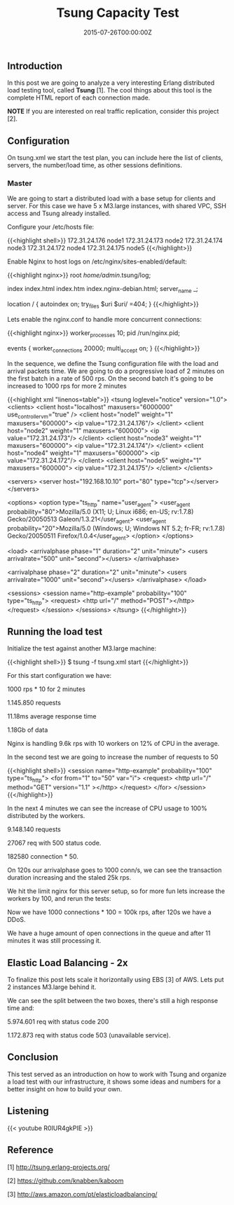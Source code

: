 #+TITLE: Tsung Capacity Test
#+DATE: 2015-07-26T00:00:00Z


** Introduction

 In this post we are going to analyze a very interesting Erlang distributed load testing tool, called *Tsung* [1]. 
 The cool things about this tool is the complete HTML report of each connection made.

 **NOTE** If you are interested on real traffic replication, consider this project [2].


** Configuration

 On tsung.xml we start the test plan, you can include here the list of clients, servers, the number/load time, as other sessions definitions.
 
*** Master 

 We are going to start a distributed load with a base setup for clients and server. For this case we have 5 x M3.large instances, with shared VPC, SSH access and Tsung already installed.

 Configure your /etc/hosts file:

 {{<highlight shell>}}
 172.31.24.176   node1
 172.31.24.173   node2
 172.31.24.174   node3
 172.31.24.172   node4
 172.31.24.175   node5
 {{</highlight>}}

 Enable Nginx to host logs on /etc/nginx/sites-enabled/default:

 {{<highlight nginx>}}
 root /home/admin/.tsung/log;

 index index.html index.htm index.nginx-debian.html;
 server_name _;

 location / {
    autoindex on;
	 try_files $uri $uri/ =404;
 }
 {{</highlight>}}

 Lets enable the nginx.conf to handle more concurrent connections:

 {{<highlight nginx>}}
 worker_processes 10;
 pid /run/nginx.pid;

 events {
  worker_connections 20000;
  multi_accept on;
 }
 {{</highlight>}}

 In the sequence, we define the Tsung configuration file with the load and arrival packets time.
  We are going to do a progressive load of 2 minutes on the first batch in a rate of 500 rps.
 On the second batch it's going to be increased to 1000 rps for more 2 minutes

 {{<highlight xml "linenos=table">}}
 <tsung loglevel="notice" version="1.0">
   <clients>
    <client host="localhost" maxusers="6000000" use_controller_vm="true" />
    <client host="node1" weight="1" maxusers="600000">
      <ip value="172.31.24.176"/>
    </client>
    <client host="node2" weight="1" maxusers="600000">
      <ip value="172.31.24.173"/>
    </client>
    <client host="node3" weight="1" maxusers="600000">
      <ip value="172.31.24.174"/>
    </client>
    <client host="node4" weight="1" maxusers="600000">
      <ip value="172.31.24.172"/>
    </client>
    <client host="node5" weight="1" maxusers="600000">
      <ip value="172.31.24.175"/>
    </client>
   </clients>

   <servers>
     <server host="192.168.10.10" port="80" type="tcp"></server>
   </servers>

   <options>
     <option type="ts_http" name="user_agent">
       <user_agent probability="80">Mozilla/5.0 (X11; U; Linux i686; en-US; rv:1.7.8) Gecko/20050513 Galeon/1.3.21</user_agent>
       <user_agent probability="20">Mozilla/5.0 (Windows; U; Windows NT 5.2; fr-FR; rv:1.7.8) Gecko/20050511 Firefox/1.0.4</user_agent>
     </option>
   </options>

   <load>
     <arrivalphase phase="1" duration="2" unit="minute">
       <users arrivalrate="500" unit="second"></users>
     </arrivalphase>

     <arrivalphase phase="2" duration="2" unit="minute">
       <users arrivalrate="1000" unit="second"></users>
     </arrivalphase>
   </load>

   <sessions>
     <session name="http-example" probability="100" type="ts_http">
       <request> 
         <http url="/" method="POST"></http> 
       </request>
     </session>
   </sessions>
 </tsung>
 {{</highlight>}}


** Running the load test

 Initialize the test against another M3.large machine:

 {{<highlight shell>}}
 $ tsung -f tsung.xml start
 {{</highlight>}}

 For this start configuration we have:

***** 1000 rps * 10 for 2 minutes 
***** 1.145.850 requests
***** 11.18ms average response time
***** 1.18Gb of data

 Nginx is handling 9.6k rps with 10 workers on 12% of CPU in the average.

 [[file:req-100.png]]

 In the second test we are going to increase the number of requests to 50

 {{<highlight shell>}}
  <session name="http-example" probability="100" type="ts_http">
    <for from="1" to="50" var="i">
     <request> <http url="/" method="GET" version="1.1" ></http> </request>
    </for>
  </session>
 {{</highlight>}}

 [[file:ntop.png]]

 In the next 4 minutes we can see the increase of CPU usage to 100% distributed by the workers. 

***** 9.148.140 requests
***** 27067 req with 500 status code. 
***** 182580 connection * 50.

 [[file:req-200.png]]
 [[file:req-201.png]]

 On 120s our arrivalphase goes to 1000 conn/s, we can see the transaction duration increasing and the staled 25k rps.

 We hit the limit nginx for this server setup, so for more fun lets increase the workers by 100, and rerun the tests:

 [[file:error-300.png]]
 [[file:mean-303.png]]

 Now we have 1000 connections * 100 = 100k rps, after 120s we have a DDoS.

 [[file:simul-301.png]]
 [[file:req-302.png]]

 We have a huge amount of open connections in the queue and after 11 minutes it was still processing it.

** Elastic Load Balancing - 2x

To finalize this post lets scale it horizontally using EBS [3] of AWS. Lets put 2 instances M3.large behind it.

[[file:trans-400.png]]
[[file:trans-401.png]]
[[file:trans-402.png]]

We can see the split between the two boxes, there's still a high response time and:

**** 5.974.601 req with status code 200 
**** 1.172.873 req with status code 503 (unavailable service).

** Conclusion

 This test served as an introduction on how to work with Tsung and organize a load test with our infrastructure, it shows some ideas and numbers 
 for a better insight on how to build your own.

** Listening

{{< youtube R0IUR4gkPIE >}}

** Reference

***** [1] http://tsung.erlang-projects.org/
***** [2] https://github.com/knabben/kaboom
***** [3] http://aws.amazon.com/pt/elasticloadbalancing/
